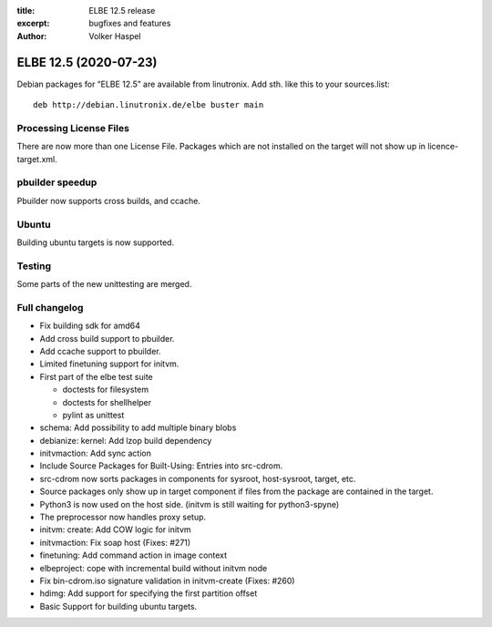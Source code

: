 :title: ELBE 12.5 release
:excerpt: bugfixes and features
:author: Volker Haspel

======================
ELBE 12.5 (2020-07-23)
======================


Debian packages for “ELBE 12.5” are available from linutronix. Add sth.
like this to your sources.list:

::

   deb http://debian.linutronix.de/elbe buster main

Processing License Files
========================

There are now more than one License File. Packages which are not
installed on the target will not show up in licence-target.xml.

pbuilder speedup
================

Pbuilder now supports cross builds, and ccache.

Ubuntu
======

Building ubuntu targets is now supported.

Testing
=======

Some parts of the new unittesting are merged.

Full changelog
==============

-  Fix building sdk for amd64
-  Add cross build support to pbuilder.
-  Add ccache support to pbuilder.
-  Limited finetuning support for initvm.
-  First part of the elbe test suite

   -  doctests for filesystem
   -  doctests for shellhelper
   -  pylint as unittest

-  schema: Add possibility to add multiple binary blobs
-  debianize: kernel: Add lzop build dependency
-  initvmaction: Add sync action
-  Include Source Packages for Built-Using: Entries into src-cdrom.
-  src-cdrom now sorts packages in components for sysroot, host-sysroot,
   target, etc.
-  Source packages only show up in target component if files from the
   package are contained in the target.
-  Python3 is now used on the host side. (initvm is still waiting for
   python3-spyne)
-  The preprocessor now handles proxy setup.
-  initvm: create: Add COW logic for initvm
-  initvmaction: Fix soap host (Fixes: #271)
-  finetuning: Add command action in image context
-  elbeproject: cope with incremental build without initvm node
-  Fix bin-cdrom.iso signature validation in initvm-create (Fixes: #260)
-  hdimg: Add support for specifying the first partition offset
-  Basic Support for building ubuntu targets.
